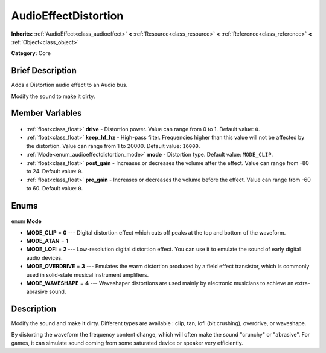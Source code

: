 .. Generated automatically by doc/tools/makerst.py in Godot's source tree.
.. DO NOT EDIT THIS FILE, but the AudioEffectDistortion.xml source instead.
.. The source is found in doc/classes or modules/<name>/doc_classes.

.. _class_AudioEffectDistortion:

AudioEffectDistortion
=====================

**Inherits:** :ref:`AudioEffect<class_audioeffect>` **<** :ref:`Resource<class_resource>` **<** :ref:`Reference<class_reference>` **<** :ref:`Object<class_object>`

**Category:** Core

Brief Description
-----------------

Adds a Distortion audio effect to an Audio bus.

Modify the sound to make it dirty.

Member Variables
----------------

  .. _class_AudioEffectDistortion_drive:

- :ref:`float<class_float>` **drive** - Distortion power. Value can range from 0 to 1. Default value: ``0``.

  .. _class_AudioEffectDistortion_keep_hf_hz:

- :ref:`float<class_float>` **keep_hf_hz** - High-pass filter. Frequencies higher than this value will not be affected by the distortion. Value can range from 1 to 20000. Default value: ``16000``.

  .. _class_AudioEffectDistortion_mode:

- :ref:`Mode<enum_audioeffectdistortion_mode>` **mode** - Distortion type. Default value: ``MODE_CLIP``.

  .. _class_AudioEffectDistortion_post_gain:

- :ref:`float<class_float>` **post_gain** - Increases or decreases the volume after the effect. Value can range from -80 to 24. Default value: ``0``.

  .. _class_AudioEffectDistortion_pre_gain:

- :ref:`float<class_float>` **pre_gain** - Increases or decreases the volume before the effect. Value can range from -60 to 60. Default value: ``0``.


Enums
-----

  .. _enum_AudioEffectDistortion_Mode:

enum **Mode**

- **MODE_CLIP** = **0** --- Digital distortion effect which cuts off peaks at the top and bottom of the waveform.
- **MODE_ATAN** = **1**
- **MODE_LOFI** = **2** --- Low-resolution digital distortion effect. You can use it to emulate the sound of early digital audio devices.
- **MODE_OVERDRIVE** = **3** --- Emulates the warm distortion produced by a field effect transistor, which is commonly used in solid-state musical instrument amplifiers.
- **MODE_WAVESHAPE** = **4** --- Waveshaper distortions are used mainly by electronic musicians to achieve an extra-abrasive sound.


Description
-----------

Modify the sound and make it dirty. Different types are available : clip, tan, lofi (bit crushing), overdrive, or waveshape.

By distorting the waveform the frequency content change, which will often make the sound "crunchy" or "abrasive". For games, it can simulate sound coming from some saturated device or speaker very efficiently.

